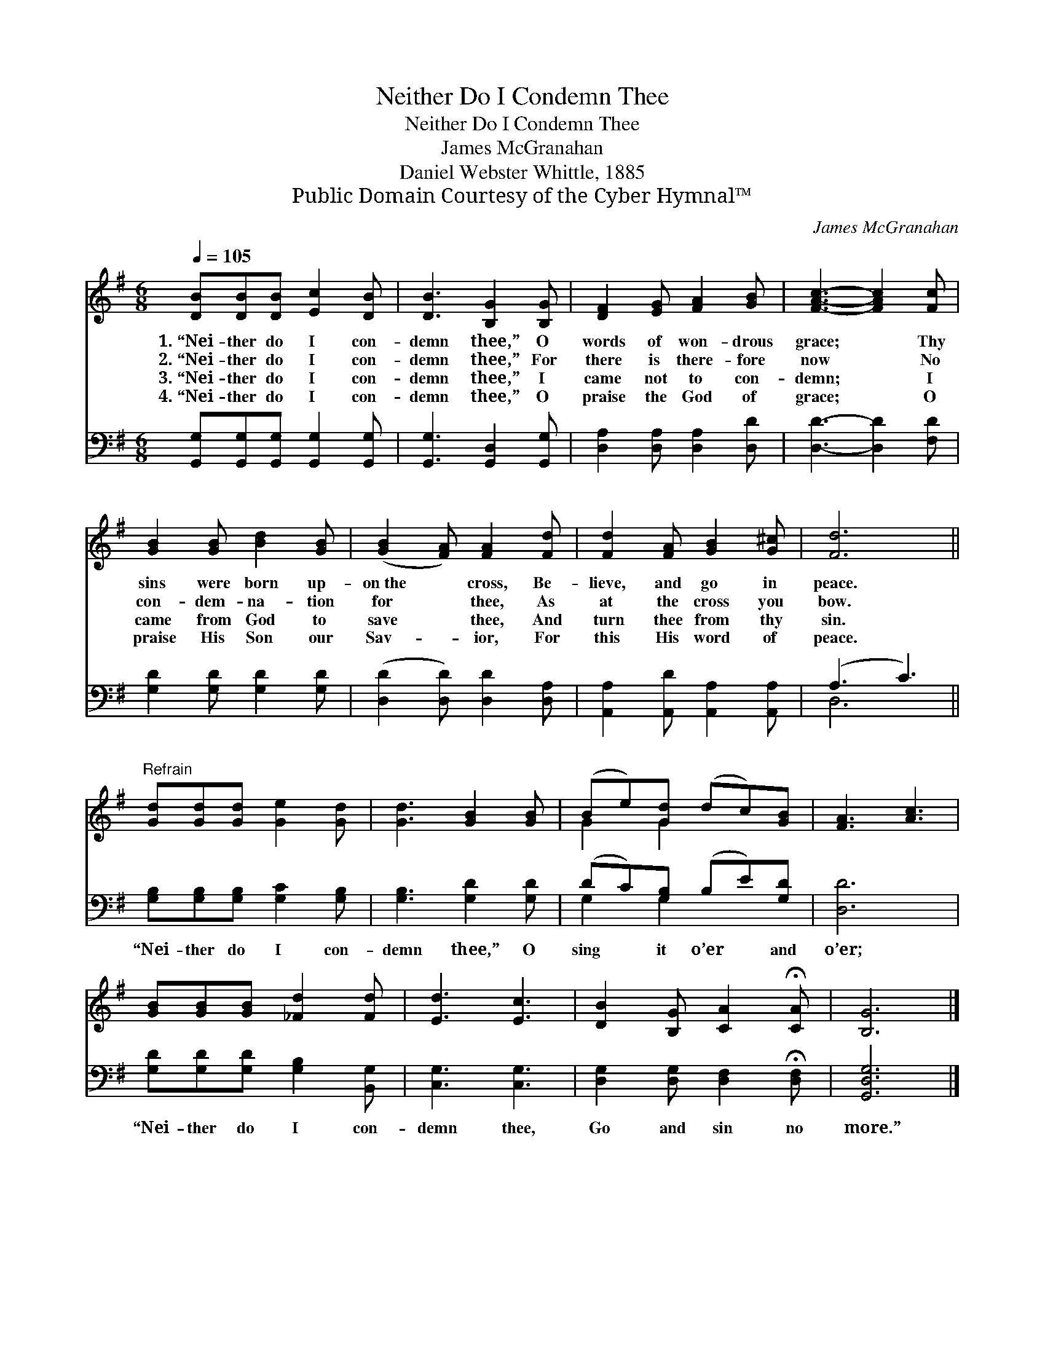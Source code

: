 X:1
T:Neither Do I Condemn Thee
T:Neither Do I Condemn Thee
T:James McGranahan
T:Daniel Webster Whittle, 1885
T:Public Domain Courtesy of the Cyber Hymnal™
C:James McGranahan
Z:Public Domain
Z:Courtesy of the Cyber Hymnal™
%%score ( 1 2 ) ( 3 4 )
L:1/8
Q:1/4=105
M:6/8
K:G
V:1 treble 
V:2 treble 
V:3 bass 
V:4 bass 
V:1
 [DB][DB][DB] [Ec]2 [DB] | [DB]3 [B,G]2 [B,G] | [DF]2 [EG] [FA]2 [GB] | [FAc]3- [FAc]2 [Fc] | %4
w: 1.~“Nei- ther do I con-|demn thee,” O|words of won- drous|grace; * Thy|
w: 2.~“Nei- ther do I con-|demn thee,” For|there is there- fore|now * No|
w: 3.~“Nei- ther do I con-|demn thee,” I|came not to con-|demn; * I|
w: 4.~“Nei- ther do I con-|demn thee,” O|praise the God of|grace; * O|
 [GB]2 [GB] [Bd]2 [GB] | ([GB]2 [FA]) [FA]2 [Fd] | [Fd]2 [FA] [GB]2 [G^c] | [Fd]6 || %8
w: sins were born up-|on~the * cross, Be-|lieve, and go in|peace.|
w: con- dem- na- tion|for * thee, As|at the cross you|bow.|
w: came from God to|save * thee, And|turn thee from thy|sin.|
w: praise His Son our|Sav- * ior, For|this His word of|peace.|
"^Refrain" [Gd][Gd][Gd] [Ge]2 [Gd] | [Gd]3 [GB]2 [GB] | (Be)[Gd] (dc)[GB] | [FA]3 [Ac]3 | %12
w: ||||
w: ||||
w: ||||
w: ||||
 [GB][GB][GB] [_Fd]2 [Fd] | [Ed]3 [Ec]3 | [DB]2 [B,G] [CA]2 !fermata![CA] | [B,G]6 |] %16
w: ||||
w: ||||
w: ||||
w: ||||
V:2
 x6 | x6 | x6 | x6 | x6 | x6 | x6 | x6 || x6 | x6 | G2 G2 x2 | x6 | x6 | x6 | x6 | x6 |] %16
V:3
 [G,,G,][G,,G,][G,,G,] [G,,G,]2 [G,,G,] | [G,,G,]3 [G,,D,]2 [G,,G,] | %2
w: ~ ~ ~ ~ ~|~ ~ ~|
 [D,A,]2 [D,A,] [D,A,]2 [D,D] | [D,D]3- [D,D]2 [F,D] | [G,D]2 [G,D] [G,D]2 [G,D] | %5
w: ~ ~ ~ ~|~ * ~|~ ~ ~ ~|
 ([D,D]2 [D,D]) [D,D]2 [D,A,] | [A,,A,]2 [A,,D] [A,,A,]2 [A,,A,] | (A,3 C3) || %8
w: ~ * ~ ~|~ ~ ~ ~|~ *|
 [G,B,][G,B,][G,B,] [G,C]2 [G,B,] | [G,B,]3 [G,D]2 [G,D] | (DC)[G,B,] (B,E)[G,D] | [D,D]6 | %12
w: “Nei- ther do I con-|demn thee,” O|sing * it o’er * and|o’er;|
 [G,D][G,D][G,D] [G,B,]2 [B,,G,] | [C,G,]3 [C,G,]3 | [D,G,]2 [D,G,] [D,F,]2 !fermata![D,F,] | %15
w: “Nei- ther do I con-|demn thee,|Go and sin no|
 [G,,D,G,]6 |] %16
w: more.”|
V:4
 x6 | x6 | x6 | x6 | x6 | x6 | x6 | D,6 || x6 | x6 | G,2 G,2 x2 | x6 | x6 | x6 | x6 | x6 |] %16

